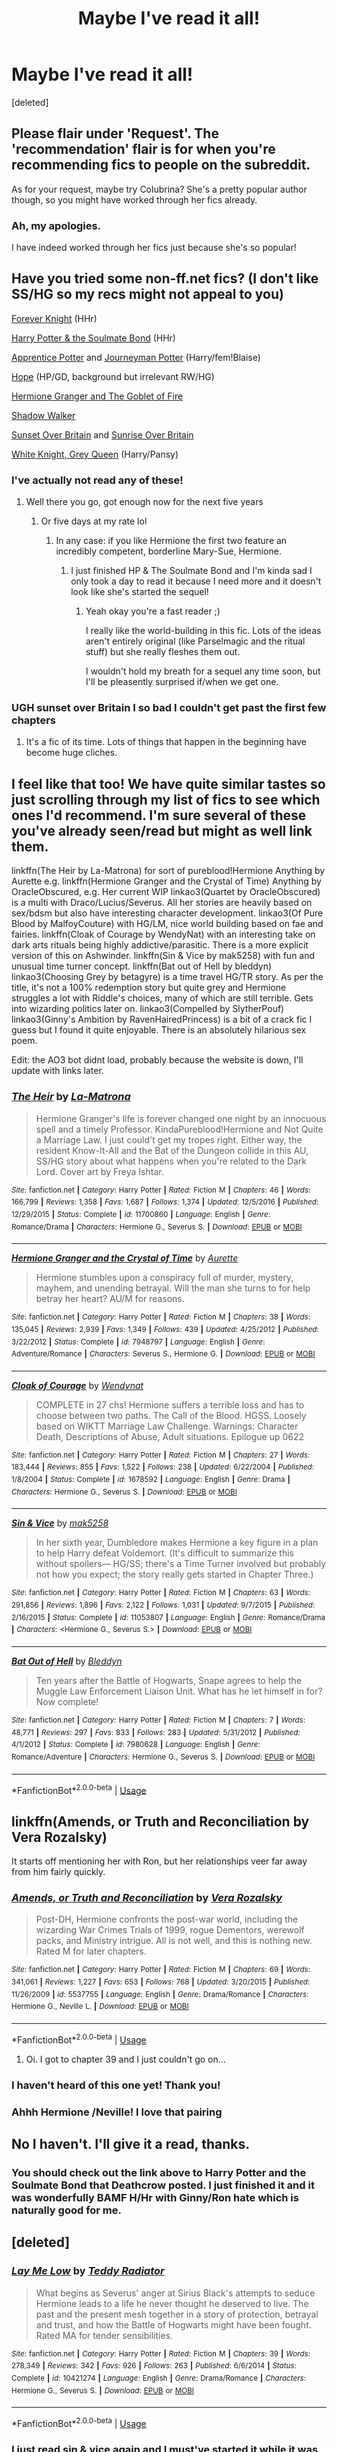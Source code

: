 #+TITLE: Maybe I've read it all!

* Maybe I've read it all!
:PROPERTIES:
:Score: 8
:DateUnix: 1531116012.0
:DateShort: 2018-Jul-09
:FlairText: Request
:END:
[deleted]


** Please flair under 'Request'. The 'recommendation' flair is for when you're recommending fics to people on the subreddit.

As for your request, maybe try Colubrina? She's a pretty popular author though, so you might have worked through her fics already.
:PROPERTIES:
:Author: kyella14
:Score: 3
:DateUnix: 1531117402.0
:DateShort: 2018-Jul-09
:END:

*** Ah, my apologies.

I have indeed worked through her fics just because she's so popular!
:PROPERTIES:
:Author: im-a-teeny-teapot
:Score: 1
:DateUnix: 1531117525.0
:DateShort: 2018-Jul-09
:END:


** Have you tried some non-ff.net fics? (I don't like SS/HG so my recs might not appeal to you)

[[https://www.portkey-archive.org/story/5185][Forever Knight]] (HHr)

[[http://keiramarcos.com/fan-fiction/harry-potter-the-soulmate-bond/][Harry Potter & the Soulmate Bond]] (HHr)

[[https://draco664.fanficauthors.net/Apprentice_Potter/index/][Apprentice Potter]] and [[https://draco664.fanficauthors.net/Journeyman_Potter/index/][Journeyman Potter]] (Harry/fem!Blaise)

[[https://jeconais.fanficauthors.net/Hope/index/][Hope]] (HP/GD, background but irrelevant RW/HG)

[[https://www.portkey-archive.org/story/7700][Hermione Granger and The Goblet of Fire]]

[[https://www.portkey-archive.org/story/8127][Shadow Walker]]

[[https://bobmin.fanficauthors.net/Sunset_Over_Britain/index/][Sunset Over Britain]] and [[https://bobmin.fanficauthors.net/Sunrise_Over_Britain/index/][Sunrise Over Britain]]

[[https://jeconais.fanficauthors.net/White_Knight_Grey_Queen/index/][White Knight, Grey Queen]] (Harry/Pansy)
:PROPERTIES:
:Author: Deathcrow
:Score: 3
:DateUnix: 1531127368.0
:DateShort: 2018-Jul-09
:END:

*** I've actually not read any of these!
:PROPERTIES:
:Author: im-a-teeny-teapot
:Score: 1
:DateUnix: 1531174735.0
:DateShort: 2018-Jul-10
:END:

**** Well there you go, got enough now for the next five years
:PROPERTIES:
:Author: Deathcrow
:Score: 1
:DateUnix: 1531175104.0
:DateShort: 2018-Jul-10
:END:

***** Or five days at my rate lol
:PROPERTIES:
:Author: im-a-teeny-teapot
:Score: 1
:DateUnix: 1531175123.0
:DateShort: 2018-Jul-10
:END:

****** In any case: if you like Hermione the first two feature an incredibly competent, borderline Mary-Sue, Hermione.
:PROPERTIES:
:Author: Deathcrow
:Score: 1
:DateUnix: 1531175777.0
:DateShort: 2018-Jul-10
:END:

******* I just finished HP & The Soulmate Bond and I'm kinda sad I only took a day to read it because I need more and it doesn't look like she's started the sequel!
:PROPERTIES:
:Author: im-a-teeny-teapot
:Score: 1
:DateUnix: 1531365958.0
:DateShort: 2018-Jul-12
:END:

******** Yeah okay you're a fast reader ;)

I really like the world-building in this fic. Lots of the ideas aren't entirely original (like Parselmagic and the ritual stuff) but she really fleshes them out.

I wouldn't hold my breath for a sequel any time soon, but I'll be pleasently surprised if/when we get one.
:PROPERTIES:
:Author: Deathcrow
:Score: 1
:DateUnix: 1531382339.0
:DateShort: 2018-Jul-12
:END:


*** UGH sunset over Britain I so bad I couldn't get past the first few chapters
:PROPERTIES:
:Score: 0
:DateUnix: 1531128460.0
:DateShort: 2018-Jul-09
:END:

**** It's a fic of its time. Lots of things that happen in the beginning have become huge cliches.
:PROPERTIES:
:Author: Deathcrow
:Score: 2
:DateUnix: 1531128848.0
:DateShort: 2018-Jul-09
:END:


** I feel like that too! We have quite similar tastes so just scrolling through my list of fics to see which ones I'd recommend. I'm sure several of these you've already seen/read but might as well link them.

linkffn(The Heir by La-Matrona) for sort of pureblood!Hermione Anything by Aurette e.g. linkffn(Hermione Granger and the Crystal of Time) Anything by OracleObscured, e.g. Her current WIP linkao3(Quartet by OracleObscured) is a multi with Draco/Lucius/Severus. All her stories are heavily based on sex/bdsm but also have interesting character development. linkao3(Of Pure Blood by MalfoyCouture) with HG/LM, nice world building based on fae and fairies. linkffn(Cloak of Courage by WendyNat) with an interesting take on dark arts rituals being highly addictive/parasitic. There is a more explicit version of this on Ashwinder. linkffn(Sin & Vice by mak5258) with fun and unusual time turner concept. linkffn(Bat out of Hell by bleddyn) linkao3(Choosing Grey by betagyre) is a time travel HG/TR story. As per the title, it's not a 100% redemption story but quite grey and Hermione struggles a lot with Riddle's choices, many of which are still terrible. Gets into wizarding politics later on. linkao3(Compelled by SlytherPouf) linkao3(Ginny's Ambition by RavenHairedPrincess) is a bit of a crack fic I guess but I found it quite enjoyable. There is an absolutely hilarious sex poem.

Edit: the AO3 bot didnt load, probably because the website is down, I'll update with links later.
:PROPERTIES:
:Author: ChelseaDagger13
:Score: 2
:DateUnix: 1531141513.0
:DateShort: 2018-Jul-09
:END:

*** [[https://www.fanfiction.net/s/11700860/1/][*/The Heir/*]] by [[https://www.fanfiction.net/u/5281453/La-Matrona][/La-Matrona/]]

#+begin_quote
  Hermione Granger's life is forever changed one night by an innocuous spell and a timely Professor. KindaPureblood!Hermione and Not Quite a Marriage Law. I just could't get my tropes right. Either way, the resident Know-It-All and the Bat of the Dungeon collide in this AU, SS/HG story about what happens when you're related to the Dark Lord. Cover art by Freya Ishtar.
#+end_quote

^{/Site/:} ^{fanfiction.net} ^{*|*} ^{/Category/:} ^{Harry} ^{Potter} ^{*|*} ^{/Rated/:} ^{Fiction} ^{M} ^{*|*} ^{/Chapters/:} ^{46} ^{*|*} ^{/Words/:} ^{166,799} ^{*|*} ^{/Reviews/:} ^{1,358} ^{*|*} ^{/Favs/:} ^{1,687} ^{*|*} ^{/Follows/:} ^{1,374} ^{*|*} ^{/Updated/:} ^{12/5/2016} ^{*|*} ^{/Published/:} ^{12/29/2015} ^{*|*} ^{/Status/:} ^{Complete} ^{*|*} ^{/id/:} ^{11700860} ^{*|*} ^{/Language/:} ^{English} ^{*|*} ^{/Genre/:} ^{Romance/Drama} ^{*|*} ^{/Characters/:} ^{Hermione} ^{G.,} ^{Severus} ^{S.} ^{*|*} ^{/Download/:} ^{[[http://www.ff2ebook.com/old/ffn-bot/index.php?id=11700860&source=ff&filetype=epub][EPUB]]} ^{or} ^{[[http://www.ff2ebook.com/old/ffn-bot/index.php?id=11700860&source=ff&filetype=mobi][MOBI]]}

--------------

[[https://www.fanfiction.net/s/7948797/1/][*/Hermione Granger and the Crystal of Time/*]] by [[https://www.fanfiction.net/u/1374460/Aurette][/Aurette/]]

#+begin_quote
  Hermione stumbles upon a conspiracy full of murder, mystery, mayhem, and unending betrayal. Will the man she turns to for help betray her heart? AU/M for reasons.
#+end_quote

^{/Site/:} ^{fanfiction.net} ^{*|*} ^{/Category/:} ^{Harry} ^{Potter} ^{*|*} ^{/Rated/:} ^{Fiction} ^{M} ^{*|*} ^{/Chapters/:} ^{38} ^{*|*} ^{/Words/:} ^{135,045} ^{*|*} ^{/Reviews/:} ^{2,939} ^{*|*} ^{/Favs/:} ^{1,349} ^{*|*} ^{/Follows/:} ^{439} ^{*|*} ^{/Updated/:} ^{4/25/2012} ^{*|*} ^{/Published/:} ^{3/22/2012} ^{*|*} ^{/Status/:} ^{Complete} ^{*|*} ^{/id/:} ^{7948797} ^{*|*} ^{/Language/:} ^{English} ^{*|*} ^{/Genre/:} ^{Adventure/Romance} ^{*|*} ^{/Characters/:} ^{Severus} ^{S.,} ^{Hermione} ^{G.} ^{*|*} ^{/Download/:} ^{[[http://www.ff2ebook.com/old/ffn-bot/index.php?id=7948797&source=ff&filetype=epub][EPUB]]} ^{or} ^{[[http://www.ff2ebook.com/old/ffn-bot/index.php?id=7948797&source=ff&filetype=mobi][MOBI]]}

--------------

[[https://www.fanfiction.net/s/1678592/1/][*/Cloak of Courage/*]] by [[https://www.fanfiction.net/u/465626/Wendynat][/Wendynat/]]

#+begin_quote
  COMPLETE in 27 chs! Hermione suffers a terrible loss and has to choose between two paths. The Call of the Blood. HGSS. Loosely based on WIKTT Marriage Law Challenge. Warnings: Character Death, Descriptions of Abuse, Adult situations. Epilogue up 0622
#+end_quote

^{/Site/:} ^{fanfiction.net} ^{*|*} ^{/Category/:} ^{Harry} ^{Potter} ^{*|*} ^{/Rated/:} ^{Fiction} ^{M} ^{*|*} ^{/Chapters/:} ^{27} ^{*|*} ^{/Words/:} ^{183,444} ^{*|*} ^{/Reviews/:} ^{855} ^{*|*} ^{/Favs/:} ^{1,522} ^{*|*} ^{/Follows/:} ^{238} ^{*|*} ^{/Updated/:} ^{6/22/2004} ^{*|*} ^{/Published/:} ^{1/8/2004} ^{*|*} ^{/Status/:} ^{Complete} ^{*|*} ^{/id/:} ^{1678592} ^{*|*} ^{/Language/:} ^{English} ^{*|*} ^{/Genre/:} ^{Drama} ^{*|*} ^{/Characters/:} ^{Hermione} ^{G.,} ^{Severus} ^{S.} ^{*|*} ^{/Download/:} ^{[[http://www.ff2ebook.com/old/ffn-bot/index.php?id=1678592&source=ff&filetype=epub][EPUB]]} ^{or} ^{[[http://www.ff2ebook.com/old/ffn-bot/index.php?id=1678592&source=ff&filetype=mobi][MOBI]]}

--------------

[[https://www.fanfiction.net/s/11053807/1/][*/Sin & Vice/*]] by [[https://www.fanfiction.net/u/1112270/mak5258][/mak5258/]]

#+begin_quote
  In her sixth year, Dumbledore makes Hermione a key figure in a plan to help Harry defeat Voldemort. (It's difficult to summarize this without spoilers--- HG/SS; there's a Time Turner involved but probably not how you expect; the story really gets started in Chapter Three.)
#+end_quote

^{/Site/:} ^{fanfiction.net} ^{*|*} ^{/Category/:} ^{Harry} ^{Potter} ^{*|*} ^{/Rated/:} ^{Fiction} ^{M} ^{*|*} ^{/Chapters/:} ^{63} ^{*|*} ^{/Words/:} ^{291,856} ^{*|*} ^{/Reviews/:} ^{1,896} ^{*|*} ^{/Favs/:} ^{2,122} ^{*|*} ^{/Follows/:} ^{1,031} ^{*|*} ^{/Updated/:} ^{9/7/2015} ^{*|*} ^{/Published/:} ^{2/16/2015} ^{*|*} ^{/Status/:} ^{Complete} ^{*|*} ^{/id/:} ^{11053807} ^{*|*} ^{/Language/:} ^{English} ^{*|*} ^{/Genre/:} ^{Romance/Drama} ^{*|*} ^{/Characters/:} ^{<Hermione} ^{G.,} ^{Severus} ^{S.>} ^{*|*} ^{/Download/:} ^{[[http://www.ff2ebook.com/old/ffn-bot/index.php?id=11053807&source=ff&filetype=epub][EPUB]]} ^{or} ^{[[http://www.ff2ebook.com/old/ffn-bot/index.php?id=11053807&source=ff&filetype=mobi][MOBI]]}

--------------

[[https://www.fanfiction.net/s/7980628/1/][*/Bat Out of Hell/*]] by [[https://www.fanfiction.net/u/1811536/Bleddyn][/Bleddyn/]]

#+begin_quote
  Ten years after the Battle of Hogwarts, Snape agrees to help the Muggle Law Enforcement Liaison Unit. What has he let himself in for? Now complete!
#+end_quote

^{/Site/:} ^{fanfiction.net} ^{*|*} ^{/Category/:} ^{Harry} ^{Potter} ^{*|*} ^{/Rated/:} ^{Fiction} ^{M} ^{*|*} ^{/Chapters/:} ^{7} ^{*|*} ^{/Words/:} ^{48,771} ^{*|*} ^{/Reviews/:} ^{297} ^{*|*} ^{/Favs/:} ^{833} ^{*|*} ^{/Follows/:} ^{283} ^{*|*} ^{/Updated/:} ^{5/31/2012} ^{*|*} ^{/Published/:} ^{4/1/2012} ^{*|*} ^{/Status/:} ^{Complete} ^{*|*} ^{/id/:} ^{7980628} ^{*|*} ^{/Language/:} ^{English} ^{*|*} ^{/Genre/:} ^{Romance/Adventure} ^{*|*} ^{/Characters/:} ^{Hermione} ^{G.,} ^{Severus} ^{S.} ^{*|*} ^{/Download/:} ^{[[http://www.ff2ebook.com/old/ffn-bot/index.php?id=7980628&source=ff&filetype=epub][EPUB]]} ^{or} ^{[[http://www.ff2ebook.com/old/ffn-bot/index.php?id=7980628&source=ff&filetype=mobi][MOBI]]}

--------------

*FanfictionBot*^{2.0.0-beta} | [[https://github.com/tusing/reddit-ffn-bot/wiki/Usage][Usage]]
:PROPERTIES:
:Author: FanfictionBot
:Score: 1
:DateUnix: 1531141749.0
:DateShort: 2018-Jul-09
:END:


** linkffn(Amends, or Truth and Reconciliation by Vera Rozalsky)

It starts off mentioning her with Ron, but her relationships veer far away from him fairly quickly.
:PROPERTIES:
:Author: wordhammer
:Score: 1
:DateUnix: 1531148162.0
:DateShort: 2018-Jul-09
:END:

*** [[https://www.fanfiction.net/s/5537755/1/][*/Amends, or Truth and Reconciliation/*]] by [[https://www.fanfiction.net/u/1994264/Vera-Rozalsky][/Vera Rozalsky/]]

#+begin_quote
  Post-DH, Hermione confronts the post-war world, including the wizarding War Crimes Trials of 1999, rogue Dementors, werewolf packs, and Ministry intrigue. All is not well, and this is nothing new. Rated M for later chapters.
#+end_quote

^{/Site/:} ^{fanfiction.net} ^{*|*} ^{/Category/:} ^{Harry} ^{Potter} ^{*|*} ^{/Rated/:} ^{Fiction} ^{M} ^{*|*} ^{/Chapters/:} ^{69} ^{*|*} ^{/Words/:} ^{341,061} ^{*|*} ^{/Reviews/:} ^{1,227} ^{*|*} ^{/Favs/:} ^{653} ^{*|*} ^{/Follows/:} ^{768} ^{*|*} ^{/Updated/:} ^{3/20/2015} ^{*|*} ^{/Published/:} ^{11/26/2009} ^{*|*} ^{/id/:} ^{5537755} ^{*|*} ^{/Language/:} ^{English} ^{*|*} ^{/Genre/:} ^{Drama/Romance} ^{*|*} ^{/Characters/:} ^{Hermione} ^{G.,} ^{Neville} ^{L.} ^{*|*} ^{/Download/:} ^{[[http://www.ff2ebook.com/old/ffn-bot/index.php?id=5537755&source=ff&filetype=epub][EPUB]]} ^{or} ^{[[http://www.ff2ebook.com/old/ffn-bot/index.php?id=5537755&source=ff&filetype=mobi][MOBI]]}

--------------

*FanfictionBot*^{2.0.0-beta} | [[https://github.com/tusing/reddit-ffn-bot/wiki/Usage][Usage]]
:PROPERTIES:
:Author: FanfictionBot
:Score: 1
:DateUnix: 1531148183.0
:DateShort: 2018-Jul-09
:END:

**** Oi. I got to chapter 39 and I just couldn't go on...
:PROPERTIES:
:Author: im-a-teeny-teapot
:Score: 1
:DateUnix: 1531202602.0
:DateShort: 2018-Jul-10
:END:


*** I haven't heard of this one yet! Thank you!
:PROPERTIES:
:Author: im-a-teeny-teapot
:Score: 1
:DateUnix: 1531174703.0
:DateShort: 2018-Jul-10
:END:


*** Ahhh Hermione /Neville! I love that pairing
:PROPERTIES:
:Author: im-a-teeny-teapot
:Score: 1
:DateUnix: 1531174892.0
:DateShort: 2018-Jul-10
:END:


** No I haven't. I'll give it a read, thanks.
:PROPERTIES:
:Author: MalleablePlague
:Score: 1
:DateUnix: 1531182043.0
:DateShort: 2018-Jul-10
:END:

*** You should check out the link above to Harry Potter and the Soulmate Bond that Deathcrow posted. I just finished it and it was wonderfully BAMF H/Hr with Ginny/Ron hate which is naturally good for me.
:PROPERTIES:
:Author: im-a-teeny-teapot
:Score: 1
:DateUnix: 1531366020.0
:DateShort: 2018-Jul-12
:END:


** [deleted]
:PROPERTIES:
:Score: 1
:DateUnix: 1533654737.0
:DateShort: 2018-Aug-07
:END:

*** [[https://www.fanfiction.net/s/10421274/1/][*/Lay Me Low/*]] by [[https://www.fanfiction.net/u/2506612/Teddy-Radiator][/Teddy Radiator/]]

#+begin_quote
  What begins as Severus' anger at Sirius Black's attempts to seduce Hermione leads to a life he never thought he deserved to live. The past and the present mesh together in a story of protection, betrayal and trust, and how the Battle of Hogwarts might have been fought. Rated MA for tender sensibilities.
#+end_quote

^{/Site/:} ^{fanfiction.net} ^{*|*} ^{/Category/:} ^{Harry} ^{Potter} ^{*|*} ^{/Rated/:} ^{Fiction} ^{M} ^{*|*} ^{/Chapters/:} ^{39} ^{*|*} ^{/Words/:} ^{278,349} ^{*|*} ^{/Reviews/:} ^{342} ^{*|*} ^{/Favs/:} ^{926} ^{*|*} ^{/Follows/:} ^{263} ^{*|*} ^{/Published/:} ^{6/6/2014} ^{*|*} ^{/Status/:} ^{Complete} ^{*|*} ^{/id/:} ^{10421274} ^{*|*} ^{/Language/:} ^{English} ^{*|*} ^{/Genre/:} ^{Drama/Romance} ^{*|*} ^{/Characters/:} ^{Hermione} ^{G.,} ^{Severus} ^{S.} ^{*|*} ^{/Download/:} ^{[[http://www.ff2ebook.com/old/ffn-bot/index.php?id=10421274&source=ff&filetype=epub][EPUB]]} ^{or} ^{[[http://www.ff2ebook.com/old/ffn-bot/index.php?id=10421274&source=ff&filetype=mobi][MOBI]]}

--------------

*FanfictionBot*^{2.0.0-beta} | [[https://github.com/tusing/reddit-ffn-bot/wiki/Usage][Usage]]
:PROPERTIES:
:Author: FanfictionBot
:Score: 1
:DateUnix: 1533654752.0
:DateShort: 2018-Aug-07
:END:


*** I just read sin & vice again and I must've started it while it was in progress because everything after Australia was totally new to me!
:PROPERTIES:
:Author: im-a-teeny-teapot
:Score: 1
:DateUnix: 1533938495.0
:DateShort: 2018-Aug-11
:END:


** I feel the same, except I like Harry + anyone except for Ginny. I also like multi pairings and long fanfictions. I also enjoy Grey Harry, Political Harry, Slytherin Harry and BAMF Harry stories just to name a few.

Any recommendations?
:PROPERTIES:
:Author: MalleablePlague
:Score: 1
:DateUnix: 1531134617.0
:DateShort: 2018-Jul-09
:END:

*** Have you read linkffn(what we're fighting for by James spookie)
:PROPERTIES:
:Author: im-a-teeny-teapot
:Score: 1
:DateUnix: 1531174835.0
:DateShort: 2018-Jul-10
:END:

**** [[https://www.fanfiction.net/s/9766604/1/][*/What We're Fighting For/*]] by [[https://www.fanfiction.net/u/649126/James-Spookie][/James Spookie/]]

#+begin_quote
  The savior of magical Britain is believed dead until he shows up to fight Death Eaters. Hermione Granger is a very lonely young woman without a single friend until she boards the Hogwarts Express for her sixth year, and her life take a major turn. SERIOUS WARNING. Rated M for a reason. DO NOT READ if easily offended.
#+end_quote

^{/Site/:} ^{fanfiction.net} ^{*|*} ^{/Category/:} ^{Harry} ^{Potter} ^{*|*} ^{/Rated/:} ^{Fiction} ^{M} ^{*|*} ^{/Chapters/:} ^{28} ^{*|*} ^{/Words/:} ^{244,762} ^{*|*} ^{/Reviews/:} ^{2,648} ^{*|*} ^{/Favs/:} ^{6,231} ^{*|*} ^{/Follows/:} ^{4,192} ^{*|*} ^{/Updated/:} ^{7/13/2014} ^{*|*} ^{/Published/:} ^{10/14/2013} ^{*|*} ^{/Status/:} ^{Complete} ^{*|*} ^{/id/:} ^{9766604} ^{*|*} ^{/Language/:} ^{English} ^{*|*} ^{/Genre/:} ^{Romance} ^{*|*} ^{/Characters/:} ^{<Harry} ^{P.,} ^{Hermione} ^{G.>} ^{Neville} ^{L.,} ^{Lavender} ^{B.} ^{*|*} ^{/Download/:} ^{[[http://www.ff2ebook.com/old/ffn-bot/index.php?id=9766604&source=ff&filetype=epub][EPUB]]} ^{or} ^{[[http://www.ff2ebook.com/old/ffn-bot/index.php?id=9766604&source=ff&filetype=mobi][MOBI]]}

--------------

*FanfictionBot*^{2.0.0-beta} | [[https://github.com/tusing/reddit-ffn-bot/wiki/Usage][Usage]]
:PROPERTIES:
:Author: FanfictionBot
:Score: 1
:DateUnix: 1531174982.0
:DateShort: 2018-Jul-10
:END:
